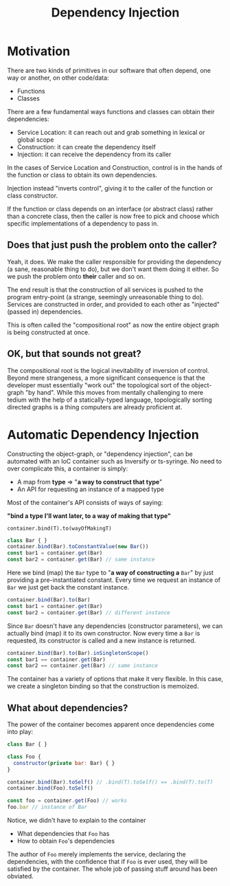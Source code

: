 #+title: Dependency Injection

* Motivation

There are two kinds of primitives in our software that often depend, one way or
another, on other code/data:

- Functions
- Classes

There are a few fundamental ways functions and classes can obtain their
dependencies:

- Service Location: it can reach out and grab something in lexical or global scope
- Construction: it can create the dependency itself
- Injection: it can receive the dependency from its caller

In the cases of Service Location and Construction, control is in the hands of
the function or class to obtain its own dependencies.

Injection instead "inverts control", giving it to the caller of the function or
class constructor.

If the function or class depends on an interface (or abstract class) rather
than a concrete class, then the caller is now free to pick and choose which
specific implementations of a dependency to pass in.

** Does that just push the problem onto the caller?

Yeah, it does. We make the caller responsible for providing the dependency (a
sane, reasonable thing to do), but we don't want them doing it either. So we
push the problem onto *their* caller and so on.

The end result is that the construction of all services is pushed to the
program entry-point (a strange, seemingly unreasonable thing to do). Services
are constructed in order, and provided to each other as "injected" (passed in)
dependencies.

This is often called the "compositional root" as now the entire object graph is
being constructed at once.

** OK, but that sounds not great?

The compositional root is the logical inevitability of inversion of
control. Beyond mere strangeness, a more significant consequence is that the
developer must essentially "work out" the topological sort of the object-graph
"by hand". While this moves from mentally challenging to mere tedium with the
help of a statically-typed language, topologically sorting directed graphs is a
thing computers are already proficient at.

* Automatic Dependency Injection

Constructing the object-graph, or "dependency injection", can be automated with
an IoC container such as Inversify or ts-syringe. No need to over complicate
this, a container is simply:

- A map from *type* ⇒ "*a way to construct that type*"
- An API for requesting an instance of a mapped type

Most of the container's API consists of ways of saying:

*"bind a type I'll want later, to a way of making that type"*

=container.bind(T).to(wayOfMakingT)=

#+begin_src js
class Bar { }
container.bind(Bar).toConstantValue(new Bar())
const bar1 = container.get(Bar)
const bar2 = container.get(Bar) // same instance
#+end_src

Here we bind (map) the =Bar= type to "*a way of constructing a* =Bar=" by just
providing a pre-instantiated constant. Every time we request an instance of
=Bar= we just get back the constant instance.

#+begin_src js
container.bind(Bar).to(Bar)
const bar1 = container.get(Bar)
const bar2 = container.get(Bar) // different instance
#+end_src

Since =Bar= doesn't have any dependencies (constructor parameters), we can
actually bind (map) it to its own constructor. Now every time a =Bar= is
requested, its constructor is called and a new instance is returned.

#+begin_src js
container.bind(Bar).to(Bar).inSingletonScope()
const bar1 == container.get(Bar)
const bar2 == container.get(Bar) // same instance
#+end_src

The container has a variety of options that make it very flexible. In this
case, we create a singleton binding so that the construction is memoized.

** What about dependencies?

The power of the container becomes apparent once dependencies come into play:

#+begin_src js
class Bar { }

class Foo {
  constructor(private bar: Bar) { }
}

container.bind(Bar).toSelf() // .bind(T).toSelf() == .bind(T).to(T)
container.bind(Foo).toSelf()

const foo = container.get(Foo) // works
foo.bar // instance of Bar
#+end_src

Notice, we didn't have to explain to the container

- What dependencies that =Foo= has
- How to obtain =Foo='s dependencies

The author of =Foo= merely implements the service, declaring the dependencies,
with the confidence that if =Foo= is ever used, they will be satisfied by the
container. The whole job of passing stuff around has been obviated.

